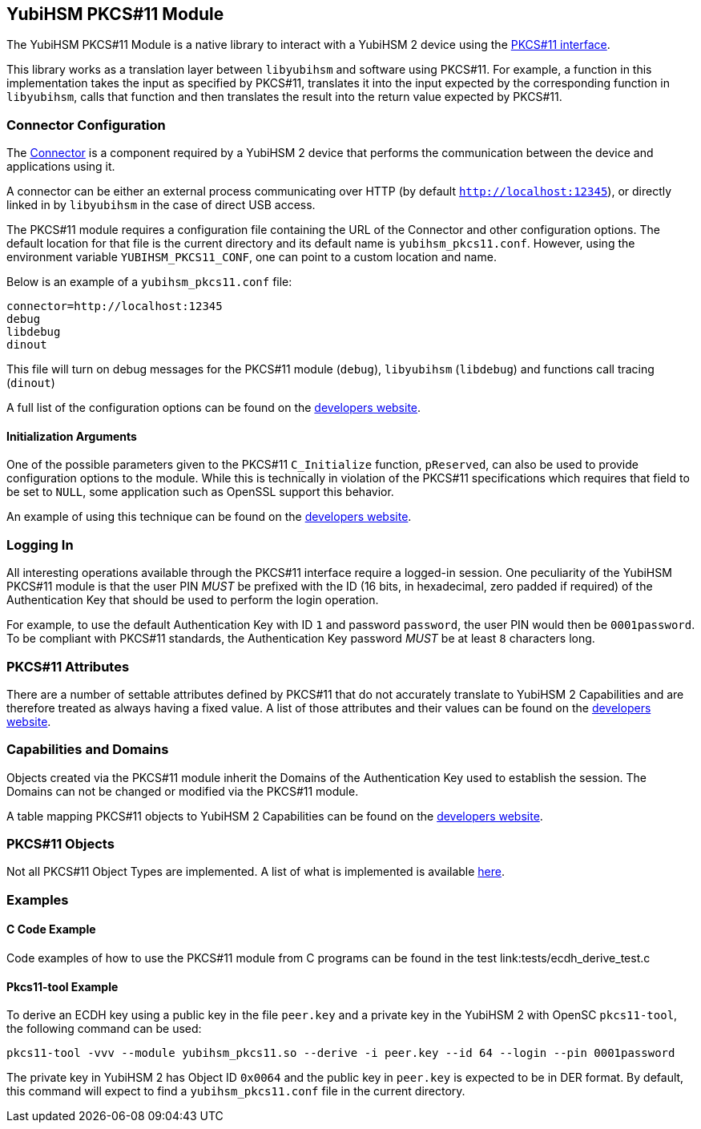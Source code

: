 == YubiHSM PKCS#11 Module

The YubiHSM PKCS#11 Module is a native library to interact with a
YubiHSM 2 device using the
link:http://docs.oasis-open.org/pkcs11/pkcs11-base/v2.40/pkcs11-base-v2.40.html[PKCS#11
interface].

This library works as a translation layer between `libyubihsm` and
software using PKCS#11. For example, a function in this implementation
takes the input as specified by PKCS#11, translates it into the input
expected by the corresponding function in `libyubihsm`, calls that
function and then translates the result into the return value expected
by PKCS#11.

=== Connector Configuration

The
link:https://developers.yubico.com/YubiHSM2/Component_Reference/yubihsm-connector/[Connector]
is a component required by a YubiHSM 2 device that performs the
communication between the device and applications using it.

A connector can be either an external process communicating over HTTP
(by default `http://localhost:12345`), or directly linked in by
`libyubihsm` in the case of direct USB access.

The PKCS#11 module requires a configuration file containing the URL of
the Connector and other configuration options. The default location
for that file is the current directory and its default name is
`yubihsm_pkcs11.conf`. However, using the environment variable
`YUBIHSM_PKCS11_CONF`, one can point to a custom location and name.

Below is an example of a `yubihsm_pkcs11.conf` file:

[source, cfg]
----
connector=http://localhost:12345
debug
libdebug
dinout
----

This file will turn on debug messages for the PKCS#11 module
(`debug`), `libyubihsm` (`libdebug`) and functions call tracing
(`dinout`)

A full list of the configuration options can be found on the
link:https://developers.yubico.com/YubiHSM2/Component_Reference/PKCS_11/[developers
website].

==== Initialization Arguments

One of the possible parameters given to the PKCS#11 `C_Initialize`
function, `pReserved`, can also be used to provide configuration
options to the module. While this is technically in violation of the
PKCS#11 specifications which requires that field to be set to `NULL`,
some application such as OpenSSL support this behavior.

An example of using this technique can be found on the
link:https://developers.yubico.com/YubiHSM2/Component_Reference/PKCS_11/[developers
website].

=== Logging In

All interesting operations available through the PKCS#11 interface
require a logged-in session. One peculiarity of the YubiHSM PKCS#11
module is that the user PIN _MUST_ be prefixed with the ID (16 bits,
in hexadecimal, zero padded if required) of the Authentication Key
that should be used to perform the login operation.

For example, to use the default Authentication Key with ID `1` and password
`password`, the user PIN would then be `0001password`. To be compliant with PKCS#11
standards, the Authentication Key password _MUST_ be at least `8` characters long.

=== PKCS#11 Attributes

There are a number of settable attributes defined by PKCS#11 that do
not accurately translate to YubiHSM 2 Capabilities and are therefore
treated as always having a fixed value. A list of those attributes and
their values can be found on the
link:https://developers.yubico.com/YubiHSM2/Component_Reference/PKCS_11/[developers
website].

=== Capabilities and Domains

Objects created via the PKCS#11 module inherit the Domains of the
Authentication Key used to establish the session. The Domains can not
be changed or modified via the PKCS#11 module.

A table mapping PKCS#11 objects to YubiHSM 2 Capabilities can be found
on the
link:https://developers.yubico.com/YubiHSM2/Component_Reference/PKCS_11/[developers
website].

=== PKCS#11 Objects

Not all PKCS#11 Object Types are implemented. A list of what is
implemented is available
link:https://developers.yubico.com/YubiHSM2/Component_Reference/PKCS_11/[here].

=== Examples

==== C Code Example

Code examples of how to use the PKCS#11 module from C programs can be
found in the test link:tests/ecdh_derive_test.c

==== Pkcs11-tool Example

To derive an ECDH key using a public key in the file `peer.key` and a
private key in the YubiHSM 2 with OpenSC `pkcs11-tool`, the following
command can be used:

[source, sh]
----
pkcs11-tool -vvv --module yubihsm_pkcs11.so --derive -i peer.key --id 64 --login --pin 0001password
----

The private key in YubiHSM 2 has Object ID `0x0064` and the public key
in `peer.key` is expected to be in DER format. By default, this
command will expect to find a `yubihsm_pkcs11.conf` file in the
current directory.
